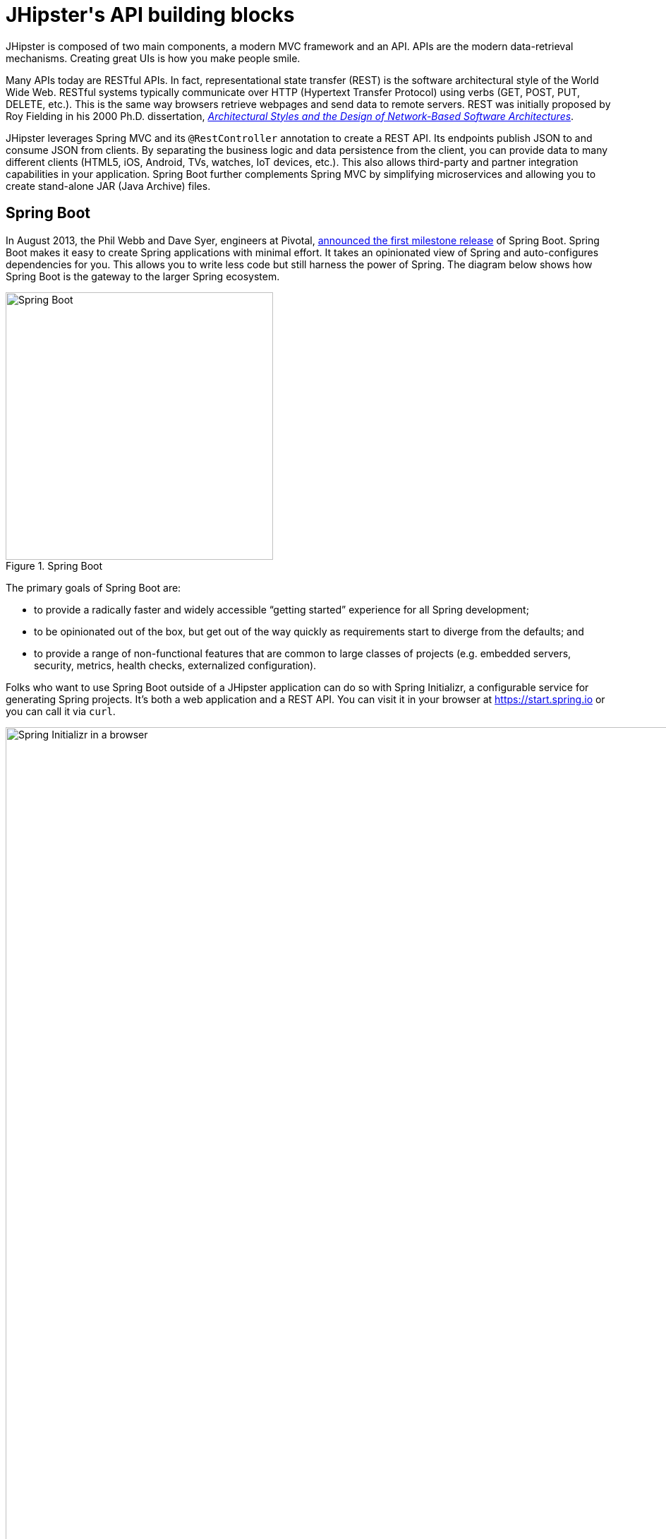 :imagesdir: ../images
[[jhipsters-api-building-blocks]]
= JHipster\'s API building blocks

JHipster is composed of two main components, a modern MVC framework and an API. APIs are the modern data-retrieval mechanisms. Creating great UIs is how you make people smile.

Many APIs today are RESTful APIs. In fact, representational state transfer (REST) is the software architectural style of the World Wide Web. RESTful systems typically communicate over HTTP (Hypertext Transfer Protocol) using verbs (GET, POST, PUT, DELETE, etc.). This is the same way browsers retrieve webpages and send data to remote servers. REST was initially proposed by Roy Fielding in his 2000 Ph.D. dissertation, http://www.ics.uci.edu/~fielding/pubs/dissertation/rest_arch_style.htm[_Architectural Styles and the Design of Network-Based Software Architectures_].

JHipster leverages Spring MVC and its `@RestController` annotation to create a REST API. Its endpoints publish JSON to and consume JSON from clients. By separating the business logic and data persistence from the client, you can provide data to many different clients (HTML5, iOS, Android, TVs, watches, IoT devices, etc.). This also allows third-party and partner integration capabilities in your application. Spring Boot further complements Spring MVC by simplifying microservices and allowing you to create stand-alone JAR (Java Archive) files.

== Spring Boot

In August 2013, the Phil Webb and Dave Syer, engineers at Pivotal,
https://spring.io/blog/2013/08/06/spring-boot-simplifying-spring-for-everyone[announced the first milestone release] of Spring
Boot. Spring Boot makes it easy to create Spring applications with minimal effort. It takes an opinionated
view of Spring and auto-configures dependencies for you. This allows you to write less code but still harness
the power of Spring. The diagram below shows how Spring Boot is the gateway to the larger Spring ecosystem.

[[img-spring-boot-pyramid]]
.Spring Boot
image::chapter4/spring-boot-pyramid.png[Spring Boot, 379, scaledwidth=50%, align=center]

The primary goals of Spring Boot are:

* to provide a radically faster and widely accessible "`getting started`" experience for all Spring development;
* to be opinionated out of the box, but get out of the way quickly as requirements start to diverge from the defaults; and
* to provide a range of non-functional features that are common to large classes of projects
  (e.g. embedded servers, security, metrics, health checks, externalized configuration).

Folks who want to use Spring Boot outside of a JHipster application can do so with Spring Initializr,
a configurable service for generating Spring projects. It's both a web application and a REST API.
You can visit it in your browser at https://start.spring.io or you can call it via `curl`.

[[img-spring-initializr-web]]
.Spring Initializr in a browser
image::chapter4/spring-initializr-web.png[Spring Initializr in a browser, 1175, scaledwidth=100%]

[[img-spring-initializr-curl]]
.Spring Initializr via `curl`
image::chapter4/spring-initializr-curl.png[Spring Initializr via `curl`, 1082, scaledwidth=100%]

Spring Initializr is an Apache 2.0-licensed open-source project that you install and customize to generate Spring
projects for your company or team. You can find it on GitHub at https://github.com/spring-io/initializr.

Spring Initializr is also available in the Eclipse-based https://spring.io/tools/sts[Spring Tool Suite] (STS) and
https://www.jetbrains.com/idea/[IntelliJ IDEA].

.Spring CLI
****
At the bottom of the start.spring.io page, you can also download or install the Spring CLI (also called the Spring Boot CLI).
The easiest way to install it is with the following command.

----
curl https://start.spring.io/install.sh | sh
----

Spring CLI is best used for rapid prototyping: when you want to show someone how to do something very quickly, with code you'll
likely throw away when you're done. For example, if you want to create a "`Hello World`" web application in Groovy,
you can do it with seven lines of code.

[source,groovy]
.hello.groovy
----
@RestController
class WebApplication {
    @RequestMapping("/")
    String home() {
        "Hello World!"
    }
}
----

To compile and run this application, simply type:

----
spring run hello.groovy
----

After running this command, you can see the application at http://localhost:8080. For more information about the
Spring CLI, see the http://docs.spring.io/spring-boot/docs/current/reference/html/cli-using-the-cli.html[Spring Boot documentation].
****

To show you how to create a simple application with Spring Boot, go to https://start.spring.io and select `Web`, `JPA`,
`H2`, and `Actuator` as project dependencies. Click "`Generate Project`" to download a .zip file for your project. Extract
it on your hard drive and import it into your favorite IDE.

This project has only a few files in it, as you can see by running the `tree` command (on *nix).

----
.
├── mvnw
├── mvnw.cmd
├── pom.xml
└── src
    ├── main
    │   ├── java
    │   │   └── com
    │   │       └── example
    │   │           └── DemoApplication.java
    │   └── resources
    │       ├── application.properties
    │       ├── static
    │       └── templates
    └── test
        └── java
            └── com
                └── example
                    └── DemoApplicationTests.java

12 directories, 6 files
----

`DemoApplication.java` is the heart of this application; the file and class name are not relevant. What is relevant
is the `@SpringBootApplication` annotation and the class's `public static void main` method.

[source,java]
.src/main/java/demo/DemoApplication.java
----
package demo;

import org.springframework.boot.SpringApplication;
import org.springframework.boot.autoconfigure.SpringBootApplication;

@SpringBootApplication
public class DemoApplication {

    public static void main(String[] args) {
        SpringApplication.run(DemoApplication.class, args);
    }
}
----

For this application, you'll create an entity, a JPA repository, and a REST endpoint to show data in the browser. To
create an entity, add the following code to the `DemoApplication.java` file, outside of the `DemoApplication` class.

[source,java]
.src/main/java/demo/DemoApplication.java
----
@Entity
class Blog {

    @Id
    @GeneratedValue
    private Long id;
    private String name;

    public Long getId() {
        return id;
    }

    public void setId(Long id) {
        this.id = id;
    }

    public String getName() {
        return name;
    }

    public void setName(String name) {
        this.name = name;
    }

    @Override
    public String toString() {
        return "Blog{" +
                "id=" + id +
                ", name='" + name + '\'' +
                '}';
    }
}
----

In the same file, add a `BlogRepository` interface that extends `JpaRepository`. Spring Data JPA makes it really easy to
create a CRUD repository for an entity. It automatically creates for you the implementation that talks to the underlying datastore.

[source,java]
.src/main/java/demo/DemoApplication.java
----
interface BlogRepository extends JpaRepository<Blog, Long> {}
----

Define a `CommandLineRunner` that injects this repository and prints out all the data that's found by calling its `findAll()` method.
`CommandLineRunner` is an interface that's used to indicate that a bean should run when it is contained within a
http://docs.spring.io/spring-boot/docs/current/api/org/springframework/boot/SpringApplication.html[`SpringApplication`].

[source,java]
.src/main/java/demo/DemoApplication.java
----
@Component
class BlogCommandLineRunner implements CommandLineRunner {

    @Override
    public void run(String... strings) throws Exception {
        System.out.println(repository.findAll());
    }

    @Autowired
    private BlogRepository repository;
}
----

To provide default data, create `src/main/resources/data.sql` and add a couple of SQL statements to insert data.

[source,sql]
.src/main/resources/data.sql
----
insert into blog (name) values ('First');
insert into blog (name) values ('Second');
----

Start your application with `mvn spring-boot:run` (or right-click -> "`Run in your IDE`") and you should see this default
data show up in your logs.

----
2016-10-05 12:02:51.280  INFO 66181 --- [           main] s.b.c.e.t.TomcatEmbeddedServletContainer : Tomcat started on port(s): 8080 (http)
2016-10-05 12:02:51.325  INFO 66181 --- [           main] o.h.h.i.QueryTranslatorFactoryInitiator  : HHH000397: Using ASTQueryTranslatorFactory
[Blog{id=1, name='First'}, Blog{id=2, name='Second'}]
2016-10-05 12:02:51.468  INFO 66181 --- [           main] com.example.DemoApplication              : Started DemoApplication in 9.452 seconds (JVM running for 9.884)
----

To publish this data as a REST API, create a `BlogController` class and add a `/blogs` endpoint that returns a list of blogs.

[source,java]
.src/main/java/demo/DemoApplication.java
----
@RestController
class BlogController {

    @RequestMapping("/blogs")
    Collection<Blog> list() {
        return repository.findAll();
    }

    @Autowired
    BlogRepository repository;
}
----

After adding this code and restarting the application, you can `curl` the endpoint or open it in your
favorite browser.

----
$ curl localhost:8080/blogs
[{"id":1,"name":"First"},{"id":2,"name":"Second"}]
----

Spring has one of the best track records for hipness in Javaland. It is an essential cornerstone of the solid API foundation
that makes JHipster awesome. Spring Boot allows you to create stand-alone Spring applications that directly embed Tomcat, Jetty, or
Undertow. It provides opinionated starter dependencies that simplify your build configuration, regardless of
whether you're using Maven or Gradle.

=== External configuration

You can configure Spring Boot externally, so you can work with the same application code in different environments. You can use properties files, YAML files, environment variables, and command-line arguments to externalize your configuration.

Spring Boot runs through this specific sequence for `PropertySource` to ensure that it overrides values sensibly:

1. command-line arguments,
2. JNDI attributes from `java:comp/env`,
3. Java system properties (`System.getProperties()`),
4. OS-environment variables,
5. a `RandomValuePropertySource` that only has properties in `random.*`,
6. profile-specific application properties outside of your packaged JAR (`+application-{profile}.properties+` and YAML variants),
7. profile-specific application properties packaged inside your JAR (`+application-{profile}.properties+` and YAML variants),
8. application properties outside of your packaged JAR (`application.properties` and YAML variants),
9. application properties packaged inside your JAR (`application.properties` and YAML variants),
10. `@PropertySource` annotations on your `@Configuration` classes, and
11. default properties (specified using `SpringApplication.setDefaultProperties`).

==== Application property files

By default, `SpringApplication` will load properties from `application.properties` files in the following locations and add
them to the Spring `Environment`:

1. a `/config` subdir of the current directory,
2. the current directory,
3. a classpath `/config` package, and
4. the classpath root.

TIP: You can also use YAML (`.yml`) files as an alternative to `.properties`. JHipster uses YAML files for its configuration.

More information about Spring Boot's external-configuration feature can be found in Spring Boot's http://docs.spring.io/spring-boot/docs/current/reference/html/boot-features-external-config.html["`Externalized Configuration`" reference documentation].

[WARNING]
====
If you're using third-party libraries that require external configuration files, you may have issues loading them. These files might be loaded with:

`XXX.class.getResource().toURI().getPath()`

This code does not work when using a Spring Boot executable JAR because the classpath is relative to the JAR itself and not the filesystem. One workaround is to run your application as a WAR in a servlet container. You might also try contacting the maintainer of the third-party library to find a solution.
====

=== Automatic configuration

Spring Boot is unique in that it automatically configures Spring whenever possible. It does this by peeking into JAR
files to see if they're hip. If they are, they contain a `META-INF/spring.factories` that defines configuration classes
under the `EnableAutoConfiguration` key. For example, below is what's contained in `spring-boot-actuator`.

.spring-boot-actuator.jar!/META-INF/spring.factories
[%autofit]
----
org.springframework.boot.autoconfigure.EnableAutoConfiguration=\
org.springframework.boot.actuate.autoconfigure.AuditAutoConfiguration,\
org.springframework.boot.actuate.autoconfigure.CacheStatisticsAutoConfiguration,\
org.springframework.boot.actuate.autoconfigure.CrshAutoConfiguration,\
org.springframework.boot.actuate.autoconfigure.EndpointAutoConfiguration,\
org.springframework.boot.actuate.autoconfigure.EndpointMBeanExportAutoConfiguration,\
org.springframework.boot.actuate.autoconfigure.EndpointWebMvcAutoConfiguration,\
org.springframework.boot.actuate.autoconfigure.HealthIndicatorAutoConfiguration,\
org.springframework.boot.actuate.autoconfigure.InfoContributorAutoConfiguration,\
org.springframework.boot.actuate.autoconfigure.JolokiaAutoConfiguration,\
org.springframework.boot.actuate.autoconfigure.ManagementServerPropertiesAutoConfiguration,\
org.springframework.boot.actuate.autoconfigure.ManagementWebSecurityAutoConfiguration,\
org.springframework.boot.actuate.autoconfigure.MetricFilterAutoConfiguration,\
org.springframework.boot.actuate.autoconfigure.MetricRepositoryAutoConfiguration,\
org.springframework.boot.actuate.autoconfigure.MetricsDropwizardAutoConfiguration,\
org.springframework.boot.actuate.autoconfigure.MetricsChannelAutoConfiguration,\
org.springframework.boot.actuate.autoconfigure.MetricExportAutoConfiguration,\
org.springframework.boot.actuate.autoconfigure.PublicMetricsAutoConfiguration,\
org.springframework.boot.actuate.autoconfigure.TraceRepositoryAutoConfiguration,\
org.springframework.boot.actuate.autoconfigure.TraceWebFilterAutoConfiguration

org.springframework.boot.actuate.autoconfigure.ManagementContextConfiguration=\
org.springframework.boot.actuate.autoconfigure.EndpointWebMvcManagementContextConfiguration,\
org.springframework.boot.actuate.autoconfigure.EndpointWebMvcHypermediaManagementContextConfiguration

----

These configuration classes will usually contain `@Conditional` annotations to help configure themselves. Developers can use
`@ConditionalOnMissingBean` to override the auto-configured defaults. There are several
conditional-related annotations you can use when developing Spring Boot plugins:

* `@ConditionalOnClass` and `@ConditionalOnMissingClass`
* `@ConditionalOnMissingClass` and `@ConditionalOnMissingBean`
* `@ConditionalOnProperty`
* `@ConditionalOnResource`
* `@ConditionalOnWebApplication` and `@ConditionalOnNotWebApplication`
* `@ConditionalOnExpression`

These annotations are what give Spring Boot its immense power and make it easy to use, configure, and override.

=== Actuator
Spring Boot's Actuator sub-project adds several production-grade services to your application with little effort.
You can add the actuator to a Maven-based project by adding the `spring-boot-starter-actuator` dependency.

[source,xml]
----
<dependencies>
    <dependency>
        <groupId>org.springframework.boot</groupId>
        <artifactId>spring-boot-starter-actuator</artifactId>
    </dependency>
</dependencies>
----

If you're using Gradle, you'll save a few lines:

[source,groovy]
----
dependencies {
    compile("org.springframework.boot:spring-boot-starter-actuator")
}
----

Actuator's main features are endpoints, metrics, auditing, and process monitoring. Actuator auto-creates a
number of REST endpoints. By default, Spring Boot will also expose management endpoints as JMX MBeans under the
`org.springframework.boot` domain. Actuator REST endpoints include:

* `/actuator` - Provides a hypermedia-based “discovery page” for the other endpoints. Requires Spring HATEOAS to be on the classpath.
* `/autoconfig` - Returns an auto-configuration report that shows all auto-configuration candidates.
* `/beans` - Returns a complete list of all the Spring beans in your application.
* `/configprops` - Returns a list of all `@ConfigurationProperties`.
* `/dump` - Performs a thread dump.
* `/env` - Returns properties from Spring's `ConfigurableEnvironment`.
* `/flyway` - Shows any Flyway database migrations that have been applied.
* `/health` - Returns information about application health.
* `/info` - Returns basic application info.
* `/liquibase` - Shows any Liquibase database migrations that have been applied.
* `/metrics` - Returns performance information for the current application.
* `/mappings` - Returns a  list of all `@RequestMapping` paths.
* `/shutdown` - Shuts the application down gracefully (not enabled by default).
* `/trace` - Returns trace information (by default, the last several HTTP requests).

JHipster includes a plethora of Spring Boot starter dependencies by default. This allows developers to write less code and worry
less about dependencies and configuration. The boot-starter dependencies in the 21-Points Health application are as follows:

// cat build.gradle | grep boot-starter
----
spring-boot-starter-logging
spring-boot-starter-aop
spring-boot-starter-data-jpa
spring-boot-starter-data-elasticsearch
spring-boot-starter-security
spring-boot-starter-web
spring-boot-starter-undertow
spring-boot-starter-websocket
spring-boot-starter-thymeleaf
spring-boot-starter-test
----

Spring Boot does a great job at auto-configuring libraries and simplifying Spring. JHipster complements that by
integrating the wonderful world of Spring Boot with a modern UI and developer experience.

== Maven versus Gradle

Maven and Gradle are the two main build tools used in Java projects today. JHipster allows you to use either one.
With Maven, you have one `pom.xml` file that's 885 lines of XML. With Gradle, you end up with several `*.gradle` files.
In the 21-Points project, their Groovy code adds up to only 441 lines.

////
build.gradle (217)
settings.gradle (1)
gradle/docker.gradle (21)
gradle/gatling.gradle (46)
gradle/liquibase.gradle (30)
gradle/mapstruct.gradle (5)
gradle/profile_dev.gradle (42)
gradle/profile_prod.gradle (54)
gradle/sonar.gradle (12)
gradle/yeoman.gradle (13)

217 + 1 + 21 + 46 + 30 + 5 + 42 + 54 + 12 + 13 = 441
////

Apache calls http://maven.apache.org/[Apache Maven] a "`software project-management and comprehension tool`". Based on the
concept of a project object model (POM), Maven can manage a project's build, reporting, and documentation from a
central piece of information. Most of Maven's functionality comes through plugins. There are Maven plugins for building,
testing, source-control management, running a web server, generating IDE project files, and much more.

https://gradle.org/[Gradle] is a general-purpose build tool. It can build pretty much anything you care to implement in your build script. Out of the box, however, it won't build anything unless you add code to your build script to ask for that. Gradle has a Groovy-based domain-specific language (DSL) instead of the more traditional XML form of declaring the project configuration. Like Maven, Gradle has plugins that allow you to configure tasks for your project. Most plugins add some preconfigured tasks, which together do something useful. For example, Gradle's Java plugin adds tasks to your project that will compile and unit test your Java source code as well as bundle it into a JAR file.

In January 2014, ZeroTurnaround's RebelLabs published a report titled http://zeroturnaround.com/rebellabs/java-build-tools-part-2-a-decision-makers-comparison-of-maven-gradle-and-ant-ivy/[Java Build Tools – Part 2: A Decision Maker's Comparison of Maven, Gradle and Ant + Ivy], which provided a timeline of build tools from 1977 through 2013.

[[img-evolution-of-build-tools-timeline]]
.The Evolution of Build Tools, 1977-2013
image::chapter4/evolution-of-build-tools-timeline.jpg[The Evolution of Build Tools, 600, scaledwidth=100%, align=center]

RebelLabs advises that you should experiment with Gradle in your next project.

[, RebelLabs, "Java Build Tools – Part 2: A Decision Maker's Comparison of Maven, Gradle and Ant + Ivy"]
""
If we were forced to conclude with any general recommendation, it would be to go with Gradle if you are starting a new project.
""

I've used both tools for building projects and they've both worked quite well. Maven works for me, but I've used it for over 10 years and recognize that my history and experience with it might contribute to my bias towards it. If you prefer Gradle simply because you are trying to avoid XML, https://github.com/takari/polyglot-maven[Polyglot for Maven] may change your perspective. It supports Atom, Groovy, Clojure, Ruby, Scala, and YAML languages. Ironically, you need to include a XML file to use it. To add support for non-XML languages, create a `+${project}/.mvn/extensions.xml+` file and add the following XML to it.

[source,xml]
----
<?xml version="1.0" encoding="UTF-8"?>
<extensions>
  <extension>
    <groupId>io.takari.polyglot</groupId>
    <artifactId>${artifactId}</artifactId>
    <version>0.1.19</version>
  </extension>
</extensions>
----

In this example, `+${artifactId}+` should be `polyglot-_language_`, where `_language_` is one of the aforementioned languages.

To convert an existing `pom.xml` file to another format, you can use the following command.

----
mvn io.takari.polyglot:polyglot-translate-plugin:translate \
  -Dinput=pom.xml -Doutput=pom.${format}
----

Supported formats are `rb`, `groovy`, `scala`, `yaml`, `atom`, and of course `xml`. You can even convert back to XML or cross-convert between all supported formats. To learn more about alternate languages with Maven, see https://github.com/takari/polyglot-maven[Polyglot for Maven] on GitHub.

Many Internet resources support the use of Gradle. There's Gradle's own https://gradle.org/maven_vs_gradle/[Gradle vs Maven Feature Comparison].
Benjamin Muschko, a principal engineer at Gradle, wrote a Dr. Dobb's article titled http://www.drdobbs.com/jvm/why-build-your-java-projects-with-gradle/240168608["`Why Build Your Java Projects with Gradle Rather than Ant or Maven?`"] He's also the the author of https://www.manning.com/books/gradle-in-action[_Gradle in Action_].

Gradle is the default build tool for Android development. Android Studio uses a Gradle wrapper to fully integrate the Android plugin for Gradle.

TIP: Both Maven and Gradle provide wrappers that allow you to embed the build tool within your project and source-control system. This allows developers to build or run the project after only installing Java. Since the build tool is embedded, they can type `gradlew` or `mvnw` to use the embedded build tool.

Regardless of which you prefer, Spring Boot supports both Maven and Gradle. You can learn more by visiting their respective documentation pages:

* http://docs.spring.io/spring-boot/docs/current/reference/html/build-tool-plugins-maven-plugin.html[Spring Boot Maven plugin]
* http://docs.spring.io/spring-boot/docs/current/reference/html/build-tool-plugins-gradle-plugin.html[Spring Boot Gradle plugin]

I'd recommend starting with the tool that's most familiar to you. If you're using JHipster for the first time, you'll want to limit the number of new technologies you have to deal with. You can always add some for your next application. JHipster is a great learning tool, and you can also generate your project with a different build tool to see what that looks like.

== IDE support: Running, debugging, and profiling

IDE stands for "`integrated development environment`". It is the lifeblood of a programmer that likes keyboard shortcuts and typing fast. The good IDEs have code completion that allows you to type a few characters, press tab, and have your code written for you. Furthermore, they provide quick formatting, easy access to documentation, and debugging. You can generate a lot of code with your IDE in statically typed languages like Java, like getters and setters on POJOs, and methods in interfaces and classes. You can also easily find references to methods.

The JHipster documentation includes https://jhipster.github.io/configuring-ide/[guides] for configuring Eclipse, IntelliJ IDEA, Visual Studio Code, and NetBeans. Not only that, but Spring Boot has a https://docs.spring.io/spring-boot/docs/current/reference/html/using-boot-devtools.html[devtools plugin] that's configured by default in a generated JHipster application. This plugin allows hot-reloading of your application when you recompile classes.

https://www.jetbrains.com/idea/[IntelliJ IDEA], which brings these same features to Java development, is a truly amazing IDE. If you're only writing JavaScript, their https://www.jetbrains.com/webstorm/[WebStorm IDE] will likely become your best friend. Both IntelliJ products have excellent CSS support and accept plugins for many web languages/frameworks. See https://github.com/jhipster/generator-jhipster/issues/4258[this tip] to learn how to make IDEA auto-compile on save, like Eclipse does.

The http://www.eclipse.org/downloads/packages/eclipse-ide-java-developers/neon1[Eclipse IDE for Java Developers] is a free alternative to IntelliJ IDEA. Its error highlighting (via auto-compile), code assist, and refactoring support is excellent. When I started using it back in 2002, it blew away the competition. It was the first Java IDE that was fast and efficient to use. Unfortunately, it fell behind in the JavaScript MVC era and lacks good support for JavaScript or CSS.

NetBeans has a https://github.com/GeertjanWielenga/SpringBootTools4NetBeans[Spring Boot plugin]. The NetBeans team has been doing a lot of work on web-tools support; they have good JavaScript/AngularJS support and there's a https://chrome.google.com/webstore/detail/netbeans-connector/hafdlehgocfcodbgjnpecfajgkeejnaa?hl=en[NetBeans Connector] plugin for Chrome that allows two-way editing in NetBeans and Chrome.

https://code.visualstudio.com[Visual Studio Code] is an open source text editor made by Microsoft. It's become a popular editor for TypeScript and has plugins for Java development.

The beauty of Spring Boot is you can run it as a simple Java process. This means you can right-click on your `*Application.java` class and run it (or debug it) from your IDE. When debugging, you'll be able to set breakpoints in your Java classes and see what variables are being set to before a process executes.

To learn about profiling a Java application, I recommend you watch Nitsan Wakart's https://www.youtube.com/watch?v=_6vJyciXkwo["`Java Profiling from the Ground Up!`"] To learn more about memory and JavaScript applications, I recommend Addy Osmani's http://addyosmani.com/blog/video-javascript-memory-management-masterclass/["`JavaScript Memory Management Masterclass`"].

== Security

Spring Boot has excellent security features thanks to its integration with Spring Security. When you create a Spring Boot application with a `spring-boot-starter-security` dependency, you get HTTP Basic authentication out of the box. By default, a user is created with username `user` and the password is printed in the logs when the application starts. To override the generated password, you can define a `security.user.password`. Additional security features of Spring Boot can be found in http://docs.spring.io/spring-boot/docs/current/reference/html/boot-features-security.html[Spring Boot's guide to security].

The most basic Spring Security Java configuration creates a servlet `Filter`, which is responsible for all the security (protecting URLs, validating credentials, redirecting to login, etc.). This involves several lines of code, but half of them are class imports.

[source%autofit,java]
----
import org.springframework.beans.factory.annotation.Autowired;
import org.springframework.context.annotation.*;
import org.springframework.security.config.annotation.authentication.builders.*;
import org.springframework.security.config.annotation.web.configuration.*;

@EnableWebSecurity
public class SecurityConfig extends WebSecurityConfigurerAdapter {
    @Autowired
    public void configureGlobal(AuthenticationManagerBuilder auth) throws Exception {
        auth.inMemoryAuthentication()
            .withUser("user").password("password").roles("USER");
    }
}
----

There's not much code, but it provides many features:

* It requires authentication to every URL in your application.
* It generates a login form for you.
* It allows user:password to authenticate with form-based authentication.
* It allows the user to logout.
* It prevents CSRF attacks.
* It protects against session fixation.
* It includes security-header integration with:
** HTTP Strict Transport Security for secure requests,
** X-Content-Type-Options integration,
** cache control,
** X-XSS-Protection integration, and
** X-Frame-Options integration to help prevent clickjacking.
* It integrates with HttpServletRequest API methods of: `getRemoteUser()`, `getUserPrinciple()`, `isUserInRole(role)`, `login(username, password)`, and `logout()`.

JHipster takes the excellence of Spring Security and uses it to provide the real-world authentication mechanism that applications need. When you create a new JHipster project, it provides you with three authentication options:

* *HTTP Session Authentication* — Uses the HTTP session, so it is a stateful mechanism. Recommended for small applications.
* *OAuth2 Authentication* — A stateless security mechanism. You might prefer it if you want to scale your application across several machines.
* *JWT authentication* — Like OAuth2, a stateless security mechanism. JSON Web Token (JWT) is an https://tools.ietf.org/html/rfc7519[IETF proposed standard] that uses a compact, URL-safe means of representing claims to be transferred between two parties. JHipster's implementation uses the https://github.com/jwtk/jjwt[Java JWT project].
* *Social Login* - Adds support for logging in with social network credentials. Supports Google, Facebook, and Twitter.

.OAuth 2.0
****
http://oauth.net/2/[OAuth 2.0] is the next version of the OAuth protocol (originally created in 2006). OAuth 2.0 focuses on simplifying client development while supporting web applications, desktop applications, mobile phones, and living-room devices.
****

In addition to authentication choices, JHipster offers security improvements: improved "`remember me`" (unique tokens stored in database), cookie-theft protection, and CSRF protection.

By default, JHipster comes with four different users:

* *system* — Used by audit logs when something is done automatically.
* *anonymousUser* — Anonymous users when they do an action.
* *user* — A normal user with "`ROLE_USER`" authorization; the default password is "`user`".
* *admin* — An admin user with "`ROLE_USER`" and "`ROLE_ADMIN`" authorizations; the default password is "`admin`".

For security reasons, you should change the default passwords in `src/main/resources/config/liquibase/users.csv` or through the User Management feature when deployed.

== JPA versus MongoDB versus Cassandra

A traditional relational-database management system (RDBMS) provides a number of properties that guarantee its transactions are processed reliably: ACID, for atomicity, consistency, isolation, and durability. Databases like MySQL and PostgreSQL provide RDBMS support and have done wonders to reduce the costs of databases. JHipster supports vendors like Oracle and Microsoft as well, but you just can't generate a project without an open-source database driver. If you'd like to use a traditional database, select SQL when creating your JHipster project.

TIP: JHipster's https://jhipster.github.io/using-oracle/[Using Oracle] guide shows you how to modify a project to support Oracle.

NoSQL databases have helped many web-scale companies achieve high scalability through https://en.wikipedia.org/wiki/Eventual_consistency[eventual consistency]: because a NoSQL database is often distributed across several machines, with some latency, it guarantees only that all instances will eventually be consistent. Eventually consistent services are often called BASE (basically available, soft state, eventual consistency) services in contrast to traditional ACID properties.

When you create a new JHipster project, you'll be prompted with the following.

----
? (5/15) Which *type* of database would you like to use? (Use arrow keys)
❯ SQL (H2, MySQL, MariaDB, PostgreSQL, Oracle)
  MongoDB
  Cassandra
----

If you're familiar with RDBMS databases, I recommend you use PostgreSQL or MySQL for both development and production. PostgreSQL has great support on Heroku and MySQL has great support on AWS. JHipster's https://jhipster.github.io/aws/[AWS sub-generator] has a limitation of only working with MySQL.

If your idea is the next Facebook, you might want to consider a NoSQL database that's more concerned with performance than third normal form.

[, MongoDB, 'https://mongodb.com/nosql-explained[NOSQL Database Explained]']
""
NoSQL encompasses a wide variety of different database technologies that were developed in response to a rise in the volume of data stored about users, objects, and products, the frequency in which this data is accessed, and performance and processing needs. Relational databases, on the other hand, were not designed to cope with the scale and agility challenges that face modern applications, nor were they built to take advantage of the cheap storage and processing power available today.
""

MongoDB was founded in 2007 by the folks behind DoubleClick, ShopWiki, and Gilt Groupe. It uses the Apache and GNU-APGL licenses on https://github.com/mongodb/mongo[GitHub]. Its many large customers include Adobe, eBay, and eHarmony.

http://cassandra.apache.org/[Cassandra] is "`a distributed storage system for managing structured data that is designed to scale to a very large size across many commodity servers, with no single point of failure`" (from https://www.facebook.com/notes/facebook-engineering/cassandra-a-structured-storage-system-on-a-p2p-network/24413138919["`Cassandra – A structured storage system on a P2P Network`"] on the Facebook Engineering blog). It was initially developed at Facebook to power its Inbox Search feature. Its creators, Avinash Lakshman (one of the creators of Amazon DynamoDB) and Prashant Malik, released it as an open-source project in July 2008. In March 2009, it became an Apache Incubator project, and graduated to a top-level project in February 2010.

In addition to Facebook, Cassandra helps a number of other companies achieve web scale. It has some impressive numbers about scalability on its homepage.

[, Cassandra, 'http://cassandra.apache.org[Project Homepage]']
""
One of the largest production deployments is Apple's, with over 75,000 nodes storing over 10 PB of data. Other large Cassandra installations include Netflix (2,500 nodes, 420 TB, over 1 trillion requests per day), Chinese search engine Easou (270 nodes, 300 TB, over 800 million requests per day), and eBay (over 100 nodes, 250 TB).
""

JHipster's data support lets you dream big!

.NoSQL with JHipster
****
When MongoDB is selected:

* JHipster will use Spring Data MongoDB, similar to Spring Data JPA.
* JHipster will use https://github.com/mongobee/mongobee[Mongobee] instead of Liquibase to manage database migrations.
* The entity sub-generator will not ask you about relationships. You can't have relationships with a NoSQL database.

Cassandra https://jhipster.github.io/using-cassandra/[does not support OAuth2 authentication] and it requires you to run its migration tool manually, or in a Docker container.
****

== Liquibase

http://www.liquibase.org/[Liquibase] is "`source control for your database`". It's an open-source (Apache 2.0) project that allows you to manipulate your database as part of a build or runtime process. It allows you to diff your entities against your database tables and create migration scripts. It even allows you to provide comma-delimited default data! For example, default users are loaded from `src/main/resources/config/liquibase/users.csv`.

This file is loaded by Liquibase when it creates the database schema.

[source,xml]
.src/main/resources/config/liquibase/changelog/00000000000000_initial_schema.xml
----
<loadData encoding="UTF-8"
          file="config/liquibase/users.csv"
          separator=";"
          tableName="jhi_user">
    <column name="activated" type="boolean"/>
    <column name="created_date" type="timestamp"/>
</loadData>
<dropDefaultValue tableName="jhi_user" columnName="created_date" columnDataType="datetime"/>
----

Liquibase supports http://www.liquibase.org/databases.html[most major databases]. If you use MySQL or PostgreSQL, you can use `mvn liquibase:diff` (or `./gradlew liquibaseDiffChangelog`) to automatically generate a changelog.

https://jhipster.github.io/development/[JHipster's development guide] recommends the following workflow:

1. Modify your JPA entity (add a field, a relationship, etc.).
2. Run `mvn compile liquibase:diff`.
3. A new changelog is created in your `src/main/resources/config/liquibase/changelog` directory.
4. Review this changelog and add it to your `src/main/resources/config/liquibase/master.xml` file, so it is applied the next time you run your application.

If you use Gradle, you can use the same workflow by confirming database settings in `liquibase.gradle` and running `./gradlew liquibaseDiffChangelog`.

== Elasticsearch

Elasticsearch adds searchability to your entities. JHipster's Elasticsearch support requires using a SQL database. Spring Boot uses and configures http://docs.spring.io/spring-boot/docs/current/reference/html/boot-features-nosql.html#boot-features-elasticsearch[Spring Data Elasticsearch]. When using JHipster's https://jhipster.github.io/creating-an-entity/[entity sub-generator], it automatically indexes the entity and creates an endpoint to support searching its properties. Search superpowers are also added to the AngularJS UI, so you can search in your entity's list screen.

When using the (default) "`dev`" profile, the in-memory Elasticsearch instance will store files in the `target` folder.

[TIP]
====
When I deployed 21-Points to Heroku, my app failed to start because it expected to find Elasticsearch nodes listening on `localhost:9200`. To fix this, I changed my production configuration.

[source,yaml]
.src/main/resources/config/application-prod.yml
----
data:
    elasticsearch:
        cluster-name:
        cluster-nodes:
        properties:
            path:
              logs: /tmp/elasticsearch/log
              data: /tmp/elasticsearch/data
----

You could also use https://elements.heroku.com/addons/searchbox[SearchBox Elasticsearch]. It's an add-on for Heroku that provides hosted, managed, and scalable search with Elasticsearch. It offers a free plan for development and many others to allow scaling up.
====

Elasticsearch is used by a number of well-known companies: Facebook, GitHub, and Uber among others. The project is backed by https://www.elastic.co/[Elastic], which provides an ecosystem of projects around Elasticsearch. Some examples are:

* https://www.elastic.co/cloud[Elasticsearch as a Service] — "`Hosted and managed Elasticsearch`".
* https://www.elastic.co/products/logstash[Logstash] — "`Process any data, from any source`".
* https://www.elastic.co/products/kibana[Kibana] — "`Explore and visualize your data`".

The ELK (Elasticsearch, Logstash, and Kibana) stack is all open-source projects sponsored by Elastic. It's a powerful solution for monitoring your applications and seeing how they're being used.

== Deployment

A JHipster application can be deployed wherever a Java program can be run. Spring Boot uses a `public static void main` entry point that launches an embedded web server for you. Spring Boot applications are embedded in a "`fat JAR`", which includes all necessary dependencies like, for example, the web server and start/stop scripts. You can give anybody this `.jar` and they can easily run your app: no build tool required, no setup, no web server configuration, etc. It's just `java -jar killerapp.jar`.

TIP: Josh Long's https://spring.io/blog/2014/03/07/deploying-spring-boot-applications["`Deploying Spring Boot Applications`"] is an excellent resource for learning how to customize your application archive. It shows how to change your application to a traditional WAR: extend `SpringBootServletInitializer`, change packaging to `war`, and set `spring-boot-starter-tomcat` as a provided dependency.

To build your app with the production profile, use the pre-configured "`prod`" Maven profile.

----
mvn -Pprod spring-boot:run
----

With Gradle, it's:

----
gradlew -Pprod bootRun
----

The "`prod`" profile will trigger a `gulp build`, which optimizes your static resources. It will combine your JavaScript and CSS files, minify them, and get them production ready. It also updates your HTML (in your `dist` directory) to have references to your versioned, combined, and minified files.

A JHipster application can be deployed to your own JVM, https://jhipster.github.io/cloudfoundry/[Cloud Foundry], http://jhipster.github.io/heroku/[Heroku], https://jhipster.github.io/kubernetes/[Kubernetes], and http://jhipster.github.io/aws.html[AWS].

I've deployed JHipster applications to both Heroku and Cloud Foundry. With Heroku, you might have to ask to double the timeout (from 60 to 120 seconds) to get your application started. Heroku support is usually quick to respond and can make it happen in a matter of minutes. In 2015, the JHipster team created a non-blocking Liquibase bean and https://twitter.com/java_hipster/status/649504634080468992[cut startup time by 40%].

== Summary

The Spring Framework has one of the best track records for hipness in Javaland. It's remained backwards compatible between many releases and has lived as an open-source project for more than 12 years. Spring Boot has provided a breath of fresh air for people using Spring with its starter dependencies, auto-configuration, and monitoring tools. It's made it easy to build microservices in Java (and Groovy) and deploy them to the cloud.

You've seen some of the cool features of Spring Boot and the build tools you can use to package and run a JHipster application. I've described the power of Spring Security and showed you its many features, which you can enable with only a few lines of code. JHipster supports both relational databases and NoSQL databases, which allows you to choose how you want your data stored. You can choose JPA, MongoDB, or Cassandra when creating a new application.

Liquibase will create your database schema for you and help you update your database when the need arises. It provides an easy-to-use workflow to adding new properties to your JHipster-generated entities using its diff feature.

You can add rich search capabilities to your JHipster app with Elasticsearch. This is one of the most popular Java projects on GitHub and there's a reason for that: it works really well.

JHipster applications are Spring Boot applications, so you can deploy them wherever Java can be run. You can deploy them in a traditional Java EE (or servlet) container or you can deploy them in the cloud. The sky's the limit!

